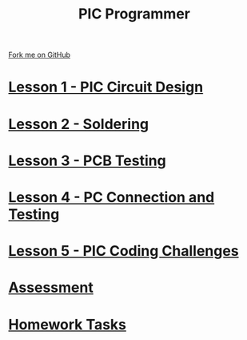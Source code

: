 #+STARTUP:indent
#+HTML_HEAD: <link rel="stylesheet" type="text/css" href="pages/css/styles.css"/>
#+HTML_HEAD_EXTRA: <link href='http://fonts.googleapis.com/css?family=Ubuntu+Mono|Ubuntu' rel='stylesheet' type='text/css'>
#+OPTIONS: f:nil author:nil num:nil creator:nil timestamp:nil  toc:nil
#+TITLE: PIC Programmer
#+AUTHOR: Stephen Brown


#+BEGIN_HTML
<div class="github-fork-ribbon-wrapper left">
    <div class="github-fork-ribbon">
        <a href="https://github.com/stsb11/pic_programmer">Fork me on GitHub</a>
    </div>
</div>
<center>
<img src=./source/img/pic4.jpg width=20%>
</center>
#+END_HTML

* [[file:step_1.html][Lesson 1 - PIC Circuit Design]]
:PROPERTIES:
	:HTML_CONTAINER_CLASS: activity
	:END:
* [[file:step_2.html][Lesson 2 - Soldering]]
:PROPERTIES:
	:HTML_CONTAINER_CLASS: activity
	:END:
* [[file:step_3.html][Lesson 3 - PCB Testing]]
:PROPERTIES:
	:HTML_CONTAINER_CLASS: activity
	:END:
* [[file:step_4.html][Lesson 4 - PC Connection and Testing]]
:PROPERTIES:
	:HTML_CONTAINER_CLASS: activity
	:END:
* [[file:step_5.html][Lesson 5 - PIC Coding Challenges]]
:PROPERTIES:
	:HTML_CONTAINER_CLASS: activity
        :END:      
* [[file:assess.html][Assessment]]
:PROPERTIES:
	:HTML_CONTAINER_CLASS: activity
        :END:      
* [[file:homework.html][Homework Tasks]]
:PROPERTIES:
	:HTML_CONTAINER_CLASS: activity
        :END: 
